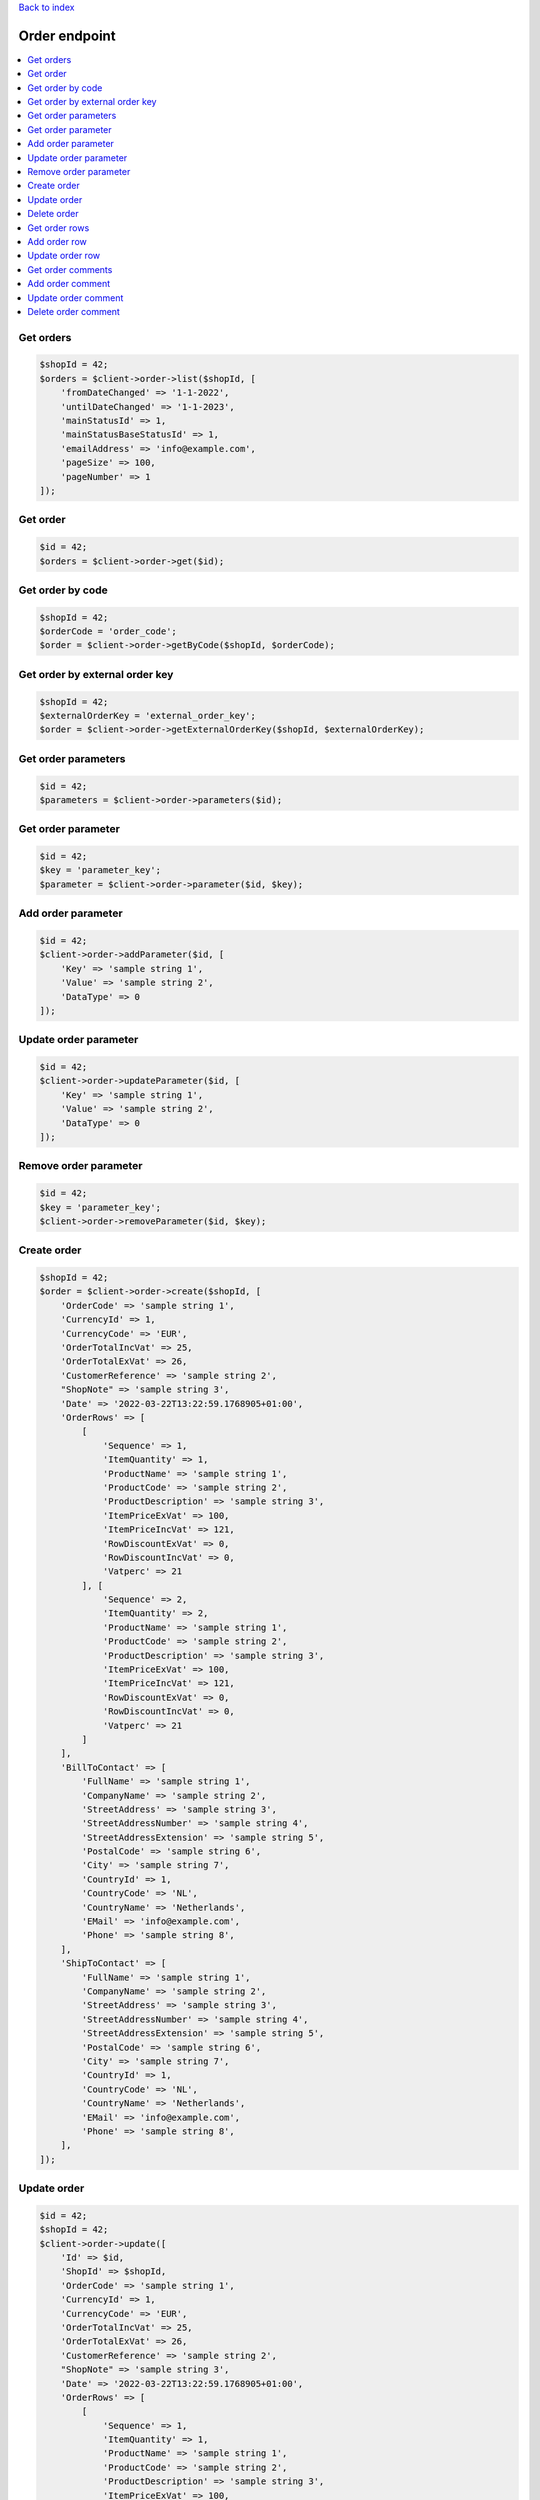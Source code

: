 .. title:: Order endpoint

`Back to index <index.rst>`_

==============
Order endpoint
==============

.. contents::
    :local:


Get orders
``````````

.. code-block:: php
    
    $shopId = 42;
    $orders = $client->order->list($shopId, [
        'fromDateChanged' => '1-1-2022',
        'untilDateChanged' => '1-1-2023',
        'mainStatusId' => 1,
        'mainStatusBaseStatusId' => 1,
        'emailAddress' => 'info@example.com',
        'pageSize' => 100,
        'pageNumber' => 1
    ]);


Get order
`````````

.. code-block:: php
    
    $id = 42;
    $orders = $client->order->get($id);


Get order by code
`````````````````

.. code-block:: php
    
    $shopId = 42;
    $orderCode = 'order_code';
    $order = $client->order->getByCode($shopId, $orderCode);


Get order by external order key
```````````````````````````````

.. code-block:: php
    
    $shopId = 42;
    $externalOrderKey = 'external_order_key';
    $order = $client->order->getExternalOrderKey($shopId, $externalOrderKey);


Get order parameters
````````````````````

.. code-block:: php
    
    $id = 42;
    $parameters = $client->order->parameters($id);


Get order parameter
```````````````````

.. code-block:: php
    
    $id = 42;
    $key = 'parameter_key';
    $parameter = $client->order->parameter($id, $key);


Add order parameter
```````````````````

.. code-block:: php
    
    $id = 42;
    $client->order->addParameter($id, [
        'Key' => 'sample string 1',
        'Value' => 'sample string 2',
        'DataType' => 0
    ]);


Update order parameter
``````````````````````

.. code-block:: php
    
    $id = 42;
    $client->order->updateParameter($id, [
        'Key' => 'sample string 1',
        'Value' => 'sample string 2',
        'DataType' => 0
    ]);


Remove order parameter
``````````````````````

.. code-block:: php
    
    $id = 42;
    $key = 'parameter_key';
    $client->order->removeParameter($id, $key);


Create order
````````````

.. code-block:: php
    
    $shopId = 42;
    $order = $client->order->create($shopId, [
        'OrderCode' => 'sample string 1',
        'CurrencyId' => 1,
        'CurrencyCode' => 'EUR',
        'OrderTotalIncVat' => 25,
        'OrderTotalExVat' => 26,
        'CustomerReference' => 'sample string 2',
        "ShopNote" => 'sample string 3',
        'Date' => '2022-03-22T13:22:59.1768905+01:00',
        'OrderRows' => [
            [
                'Sequence' => 1,
                'ItemQuantity' => 1,
                'ProductName' => 'sample string 1',
                'ProductCode' => 'sample string 2',
                'ProductDescription' => 'sample string 3',
                'ItemPriceExVat' => 100,
                'ItemPriceIncVat' => 121,
                'RowDiscountExVat' => 0,
                'RowDiscountIncVat' => 0,
                'Vatperc' => 21
            ], [
                'Sequence' => 2,
                'ItemQuantity' => 2,
                'ProductName' => 'sample string 1',
                'ProductCode' => 'sample string 2',
                'ProductDescription' => 'sample string 3',
                'ItemPriceExVat' => 100,
                'ItemPriceIncVat' => 121,
                'RowDiscountExVat' => 0,
                'RowDiscountIncVat' => 0,
                'Vatperc' => 21
            ]
        ],
        'BillToContact' => [
            'FullName' => 'sample string 1',
            'CompanyName' => 'sample string 2',
            'StreetAddress' => 'sample string 3',
            'StreetAddressNumber' => 'sample string 4',
            'StreetAddressExtension' => 'sample string 5',
            'PostalCode' => 'sample string 6',
            'City' => 'sample string 7',
            'CountryId' => 1,
            'CountryCode' => 'NL',
            'CountryName' => 'Netherlands',
            'EMail' => 'info@example.com',
            'Phone' => 'sample string 8',
        ],
        'ShipToContact' => [
            'FullName' => 'sample string 1',
            'CompanyName' => 'sample string 2',
            'StreetAddress' => 'sample string 3',
            'StreetAddressNumber' => 'sample string 4',
            'StreetAddressExtension' => 'sample string 5',
            'PostalCode' => 'sample string 6',
            'City' => 'sample string 7',
            'CountryId' => 1,
            'CountryCode' => 'NL',
            'CountryName' => 'Netherlands',
            'EMail' => 'info@example.com',
            'Phone' => 'sample string 8',
        ],
    ]);


Update order
````````````

.. code-block:: php
    
    $id = 42;
    $shopId = 42;
    $client->order->update([
        'Id' => $id,
        'ShopId' => $shopId,
        'OrderCode' => 'sample string 1',
        'CurrencyId' => 1,
        'CurrencyCode' => 'EUR',
        'OrderTotalIncVat' => 25,
        'OrderTotalExVat' => 26,
        'CustomerReference' => 'sample string 2',
        "ShopNote" => 'sample string 3',
        'Date' => '2022-03-22T13:22:59.1768905+01:00',
        'OrderRows' => [
            [
                'Sequence' => 1,
                'ItemQuantity' => 1,
                'ProductName' => 'sample string 1',
                'ProductCode' => 'sample string 2',
                'ProductDescription' => 'sample string 3',
                'ItemPriceExVat' => 100,
                'ItemPriceIncVat' => 121,
                'RowDiscountExVat' => 0,
                'RowDiscountIncVat' => 0,
                'Vatperc' => 21
            ], [
                'Sequence' => 2,
                'ItemQuantity' => 2,
                'ProductName' => 'sample string 1',
                'ProductCode' => 'sample string 2',
                'ProductDescription' => 'sample string 3',
                'ItemPriceExVat' => 100,
                'ItemPriceIncVat' => 121,
                'RowDiscountExVat' => 0,
                'RowDiscountIncVat' => 0,
                'Vatperc' => 21
            ]
        ],
        'BillToContact' => [
            'FullName' => 'sample string 1',
            'CompanyName' => 'sample string 2',
            'StreetAddress' => 'sample string 3',
            'StreetAddressNumber' => 'sample string 4',
            'StreetAddressExtension' => 'sample string 5',
            'PostalCode' => 'sample string 6',
            'City' => 'sample string 7',
            'CountryId' => 1,
            'CountryCode' => 'NL',
            'CountryName' => 'Netherlands',
            'EMail' => 'info@example.com',
            'Phone' => 'sample string 8',
        ],
        'ShipToContact' => [
            'FullName' => 'sample string 1',
            'CompanyName' => 'sample string 2',
            'StreetAddress' => 'sample string 3',
            'StreetAddressNumber' => 'sample string 4',
            'StreetAddressExtension' => 'sample string 5',
            'PostalCode' => 'sample string 6',
            'City' => 'sample string 7',
            'CountryId' => 1,
            'CountryCode' => 'NL',
            'CountryName' => 'Netherlands',
            'EMail' => 'info@example.com',
            'Phone' => 'sample string 8',
        ],
    ]);


Delete order
````````````

.. code-block:: php
    
    $id = 42;
    $client->order->delete($id);


Get order rows
``````````````

.. code-block:: php
    
    $id = 42;
    $orderRows = $client->order->rows($id);


Add order row
`````````````

.. code-block:: php
    
    $orderId = 42;
    $client->order->addRow($orderId, [
        'Sequence' => 3,
        'ItemQuantity' => 3,
        'ProductName' => 'sample string 1',
        'ProductCode' => 'sample string 2',
        'ProductDescription' => 'sample string 3',
        'ItemPriceExVat' => 100,
        'ItemPriceIncVat' => 121,
        'RowDiscountExVat' => 0,
        'RowDiscountIncVat' => 0,
        'Vatperc' => 21
    ]);


Update order row
````````````````

.. code-block:: php
    
    $id = 42;
    $orderId = 42;
    $client->order->updateRow($orderId, [
        'Id' => $id,
        'Sequence' => 3,
        'ItemQuantity' => 3,
        'ProductName' => 'sample string 1',
        'ProductCode' => 'sample string 2',
        'ProductDescription' => 'sample string 3',
        'ItemPriceExVat' => 100,
        'ItemPriceIncVat' => 121,
        'RowDiscountExVat' => 0,
        'RowDiscountIncVat' => 0,
        'Vatperc' => 21
    ]);


Get order comments
``````````````````

.. code-block:: php
    
    $orderId = 42;
    $comments = $client->order->comments($orderId);


Add order comment
`````````````````

.. code-block:: php
    
    $orderId = 42;
    $client->order->addComment($orderId, [
        'Comment' => 'sample string 1',
        'TimeStamp' => '2022-03-30T09:06:53.9213739+02:00',
        'CommentType' => 5
    ]);


Update order comment
````````````````````

.. code-block:: php
    
    $id = 42;
    $orderId = 42;
    $client->order->updateComment($orderId, [
        'Id' => $id,
        'OrderId' => $orderId,
        'Comment' => 'sample string 1',
        'TimeStamp' => '2022-03-30T09:06:53.9213739+02:00',
        'CommentType' => 5
    ]);


Delete order comment
````````````````````

.. code-block:: php
    
    $id = 42;
    $orderId = 42;
    $client->order->deleteComment($orderId, $id);

